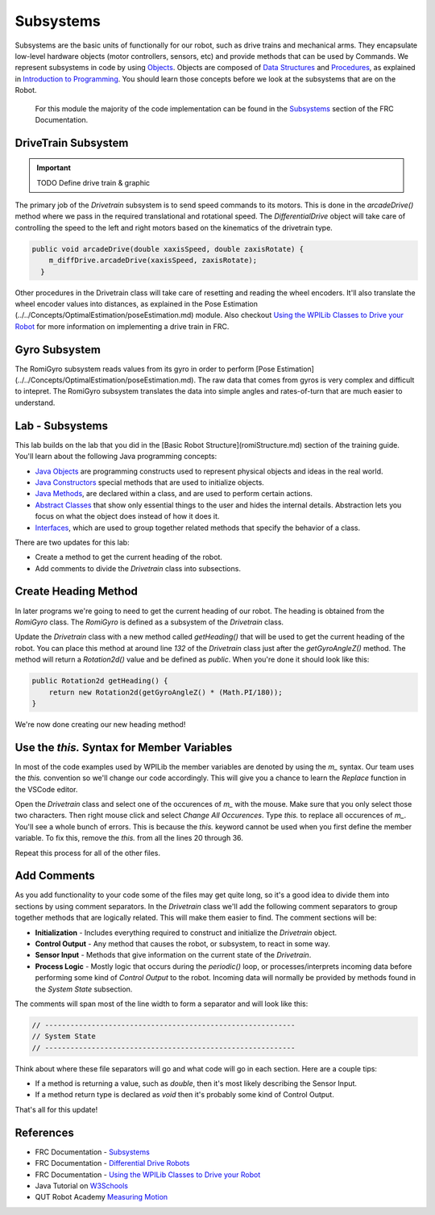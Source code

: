.. raw:: html 
   
   <meta name="robots" content="noindex">
   
###############################
Subsystems
###############################

Subsystems are the basic units of functionally for our robot, such as drive trains and mechanical arms.  They encapsulate low-level hardware objects (motor controllers, sensors, etc) and provide methods that can be used by Commands.  We represent subsystems in code by using `Objects </Programming/objects>`_. Objects are composed of `Data Structures </Programming/dataStructures>`_ and `Procedures </Programming/procedures>`_, as explained in `Introduction to Programming </Programming/programmingIndex>`_. You should learn those concepts before we look at the subsystems that are on the Robot.  

 For this module the majority of the code implementation can be found in the `Subsystems <https://docs.wpilib.org/en/latest/docs/software/commandbased/subsystems.html>`_ section of the FRC Documentation.  

.. image:: /images/RobotBasics/Subsystems.001.jpeg 

DriveTrain Subsystem
==============================

.. important:: TODO Define drive train & graphic 

The primary job of the *Drivetrain* subsystem is to send speed commands to its motors.  This is done in the `arcadeDrive()` method where we pass in the required translational and rotational speed.  The *DifferentialDrive* object will take care of controlling the speed to the left and right motors based on the kinematics of the drivetrain type. 

.. code-block:: Java 

    public void arcadeDrive(double xaxisSpeed, double zaxisRotate) {
        m_diffDrive.arcadeDrive(xaxisSpeed, zaxisRotate);
      }

Other procedures in the Drivetrain class will take care of resetting and reading the wheel encoders.  It'll also translate the wheel encoder values into distances, as explained in the Pose Estimation (../../Concepts/OptimalEstimation/poseEstimation.md) module.  Also checkout `Using the WPILib Classes to Drive your Robot <https://docs.wpilib.org/en/stable/docs/software/actuators/wpi-drive-classes.html?highlight=speedcontroller#multi-motor-differentialdrive-with-speedcontrollergroups>`_ for more information on implementing a drive train in FRC.

Gyro Subsystem
============================
The RomiGyro subsystem reads values from its gyro in order to perform [Pose Estimation](../../Concepts/OptimalEstimation/poseEstimation.md). The raw data that comes from gyros is very complex and difficult to intepret.  The RomiGyro subsystem translates the data into simple angles and rates-of-turn that are much easier to understand.

Lab - Subsystems
=============================
This lab builds on the lab that you did in the [Basic Robot Structure](romiStructure.md) section of the training guide.  You'll learn about the following Java programming concepts:

- `Java Objects </Programming/objects>`_ are programming constructs used to represent physical objects and ideas in the real world.

- `Java Constructors <https://www.w3schools.com/java/java_constructors.asp>`_ special methods that are used to initialize objects.

- `Java Methods <https://www.w3schools.com/java/java_methods.asp>`_, are declared within a class, and are used to perform certain actions.

- `Abstract Classes <https://www.w3schools.com/java/java_abstract.asp>`_ that show only essential things to the user and hides the internal details.  Abstraction lets you focus on what the object does instead of how it does it.

- `Interfaces <https://www.w3schools.com/java/java_interface.asp>`_, which are used to group together related methods that specify the behavior of a class.

There are two updates for this lab:

- Create a method to get the current heading of the robot.
- Add comments to divide the *Drivetrain* class into subsections.

Create Heading Method
==================================

In later programs we're going to need to get the current heading of our robot.  The heading is obtained from the *RomiGyro* class.  The *RomiGyro* is defined as a subsystem of the *Drivetrain* class.

Update the *Drivetrain* class with a new method called `getHeading()` that will be used to get the current heading of the robot.  You can place this method at around line `132` of the *Drivetrain* class just after the `getGyroAngleZ()` method.  The method will return a `Rotation2d()` value and be defined as `public`.  When you're done it should look like this:

.. code-block:: Java 

    public Rotation2d getHeading() {
        return new Rotation2d(getGyroAngleZ() * (Math.PI/180));
    }

We're now done creating our new heading method!

Use the `this.` Syntax for Member Variables
===============================================

In most of the code examples used by WPILib the member variables are denoted by using the `m_` syntax.  Our team uses the `this.` convention so we'll change our code accordingly.  This will give you a chance to learn the *Replace* function in the VSCode editor.

Open the *Drivetrain* class and select one of the occurences of `m_` with the mouse. Make sure that you only select those two characters. Then right mouse click and select *Change All Occurences*.  Type `this.` to replace all occurences of `m_`.  You'll see a whole bunch of errors.  This is because the `this.` keyword cannot be used when you first define the member variable.  To fix this, remove the `this.` from all the lines 20 through 36.

Repeat this process for all of the other files. 

Add Comments
===========================

As you add functionality to your code some of the files may get quite long, so it's a good idea to divide them into sections by using comment separators.  In the *Drivetrain* class we'll add the following comment separators to group together methods that are logically related.  This will make them easier to find.  The comment sections will be:

- **Initialization** - Includes everything required to construct and initialize the *Drivetrain* object.
- **Control Output** - Any method that causes the robot, or subsystem, to react in some way.
- **Sensor Input** - Methods that give information on the current state of the *Drivetrain*.
- **Process Logic** - Mostly logic that occurs during the `periodic()` loop, or processes/interprets incoming data before performing some kind of *Control Output* to the robot.  Incoming data will normally be provided by methods found in the *System State* subsection.

The comments will span most of the line width to form a separator and will look like this:

.. code-block:: Java 

    // -----------------------------------------------------------
    // System State
    // -----------------------------------------------------------

Think about where these file separators will go and what code will go in each section.  Here are a couple tips:

- If a method is returning a value, such as `double`, then it's most likely describing the Sensor Input.

- If a method return type is declared as `void` then it's probably some kind of Control Output.

That's all for this update!

References
=========================
- FRC Documentation - `Subsystems <https://docs.wpilib.org/en/latest/docs/software/commandbased/subsystems.html>`_ 
  
- FRC Documentation - `Differential Drive Robots <https://docs.wpilib.org/en/stable/docs/software/actuators/wpi-drive-classes.html>`_ 

- FRC Documentation - `Using the WPILib Classes to Drive your Robot <https://docs.wpilib.org/en/stable/docs/software/actuators/wpi-drive-classes.html?highlight=speedcontroller#multi-motor-differentialdrive-with-speedcontrollergroups>`_ 

- Java Tutorial on `W3Schools <https://www.w3schools.com/java/default.asp>`_ 

- QUT Robot Academy `Measuring Motion <https://robotacademy.net.au/masterclass/measuring-motion/>`_ 

